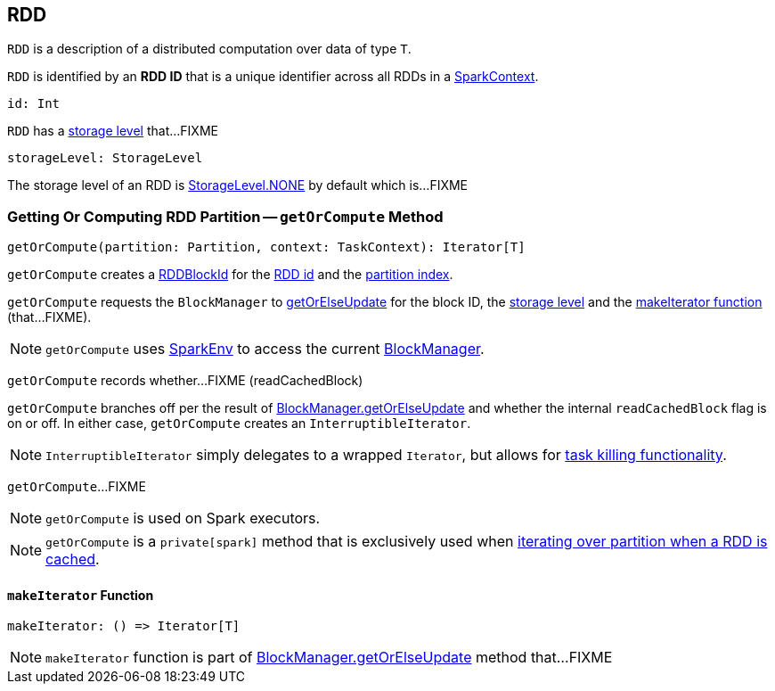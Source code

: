 == [[RDD]] RDD

[[T]]
`RDD` is a description of a distributed computation over data of type `T`.

[[id]]
`RDD` is identified by an *RDD ID* that is a unique identifier across all RDDs in a link:spark-SparkContext.adoc[SparkContext].

[source, scala]
----
id: Int
----

[[storageLevel]]
`RDD` has a link:spark-rdd-StorageLevel.adoc[storage level] that...FIXME

[source, scala]
----
storageLevel: StorageLevel
----

The storage level of an RDD is link:spark-rdd-StorageLevel.adoc#NONE[StorageLevel.NONE] by default which is...FIXME

=== [[getOrCompute]] Getting Or Computing RDD Partition -- `getOrCompute` Method

[source, scala]
----
getOrCompute(partition: Partition, context: TaskContext): Iterator[T]
----

`getOrCompute` creates a link:spark-BlockDataManager.adoc#RDDBlockId[RDDBlockId] for the <<id, RDD id>> and the link:spark-rdd-Partition.adoc#index[partition index].

`getOrCompute` requests the `BlockManager` to link:spark-BlockManager.adoc#getOrElseUpdate[getOrElseUpdate] for the block ID, the <<storageLevel, storage level>> and the <<getOrCompute-makeIterator, makeIterator function>> (that...FIXME).

NOTE: `getOrCompute` uses link:spark-SparkEnv.adoc#get[SparkEnv] to access the current link:spark-SparkEnv.adoc#blockManager[BlockManager].

[[getOrCompute-readCachedBlock]]
`getOrCompute` records whether...FIXME (readCachedBlock)

`getOrCompute` branches off per the result of link:spark-BlockManager.adoc#getOrElseUpdate[BlockManager.getOrElseUpdate] and whether the internal `readCachedBlock` flag is on or off. In either case, `getOrCompute` creates an `InterruptibleIterator`.

NOTE: `InterruptibleIterator` simply delegates to a wrapped `Iterator`, but allows for link:spark-taskscheduler-taskcontext.adoc#isInterrupted[task killing functionality].

`getOrCompute`...FIXME

NOTE: `getOrCompute` is used on Spark executors.

NOTE: `getOrCompute` is a `private[spark]` method that is exclusively used when <<iterator, iterating over partition when a RDD is cached>>.

==== [[getOrCompute-makeIterator]] `makeIterator` Function

[source, scala]
----
makeIterator: () => Iterator[T]
----

NOTE: `makeIterator` function is part of link:spark-BlockManager.adoc#getOrElseUpdate[BlockManager.getOrElseUpdate] method that...FIXME
